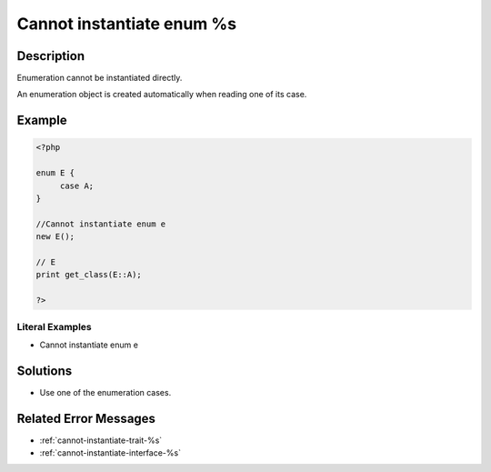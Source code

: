 .. _cannot-instantiate-enum-%s:

Cannot instantiate enum %s
--------------------------
 
	.. meta::
		:description:
			Cannot instantiate enum %s: Enumeration cannot be instantiated directly.

		:og:type: article
		:og:title: Cannot instantiate enum %s
		:og:description: Enumeration cannot be instantiated directly
		:og:url: https://php-errors.readthedocs.io/en/latest/messages/cannot-instantiate-enum-%25s.html

Description
___________
 
Enumeration cannot be instantiated directly. 

An enumeration object is created automatically when reading one of its case.

Example
_______

.. code-block:: php

   <?php
   
   enum E {
   	case A;
   }
   
   //Cannot instantiate enum e
   new E();
   
   // E
   print get_class(E::A);
   
   ?>


Literal Examples
****************
+ Cannot instantiate enum e

Solutions
_________

+ Use one of the enumeration cases.

Related Error Messages
______________________

+ :ref:`cannot-instantiate-trait-%s`
+ :ref:`cannot-instantiate-interface-%s`
